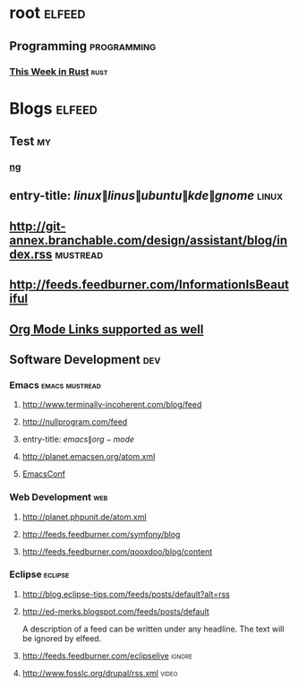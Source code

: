 * root :elfeed:
** Programming :programming:
*** [[https://this-week-in-rust.org/rss.xml][This Week in Rust]] :rust:
* Blogs                                                              :elfeed:
** Test                                                                  :my:
*** [[https://nicholasglazer.com/rss.xml][ng]]
** entry-title: \(linux\|linus\|ubuntu\|kde\|gnome\)                  :linux:
** http://git-annex.branchable.com/design/assistant/blog/index.rss :mustread:
** http://feeds.feedburner.com/InformationIsBeautiful
** [[http://orgmode.org][Org Mode Links supported as well]]
** Software Development                                                 :dev:
*** Emacs                                                    :emacs:mustread:
**** http://www.terminally-incoherent.com/blog/feed
**** http://nullprogram.com/feed
**** entry-title: \(emacs\|org-mode\)
**** http://planet.emacsen.org/atom.xml
**** [[toobnix:154][EmacsConf]]
*** Web Development                                                     :web:
**** http://planet.phpunit.de/atom.xml
**** http://feeds.feedburner.com/symfony/blog
**** http://feeds.feedburner.com/qooxdoo/blog/content
*** Eclipse                                                         :eclipse:
**** http://blog.eclipse-tips.com/feeds/posts/default?alt=rss
**** http://ed-merks.blogspot.com/feeds/posts/default
     A description of a feed can be written under any headline.
     The text will be ignored by elfeed.
**** http://feeds.feedburner.com/eclipselive                         :ignore:
**** http://www.fosslc.org/drupal/rss.xml                             :video:
#+link toobnix https://toobnix.org/feeds/videos.xml?videoChannelId=
